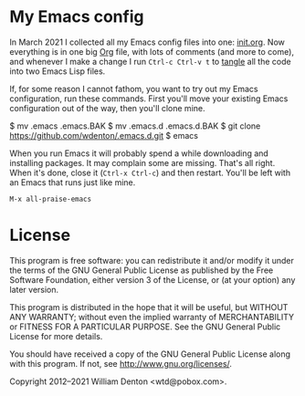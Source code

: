 * My Emacs config

In March 2021 I collected all my Emacs config files into one: [[https://github.com/wdenton/.emacs.d/blob/master/init.org][init.org]].  Now everything is in one big [[https://orgmode.org/][Org]] file, with lots of comments (and more to come), and whenever I make a change I run =Ctrl-c Ctrl-v t= to [[https://orgmode.org/manual/Extracting-Source-Code.html][tangle]] all the code into two Emacs Lisp files.

If, for some reason I cannot fathom, you want to try out my Emacs configuration, run these commands. First you'll move your existing Emacs configuration out of the way, then you'll clone mine.

    $ mv .emacs .emacs.BAK
	$ mv .emacs.d .emacs.d.BAK
	$ git clone https://github.com/wdenton/.emacs.d.git
	$ emacs

When you run Emacs it will probably spend a while downloading and installing packages. It may complain some are missing.  That's all right. When it's done, close it (=Ctrl-x Ctrl-c=) and then restart.  You'll be left with an Emacs that runs just like mine.

=M-x all-praise-emacs=

* License

This program is free software: you can redistribute it and/or modify it under the terms of the GNU General Public License as published by the Free Software Foundation, either version 3 of the License, or (at your option) any later version.

This program is distributed in the hope that it will be useful, but WITHOUT ANY WARRANTY; without even the implied warranty of MERCHANTABILITY or FITNESS FOR A PARTICULAR PURPOSE.  See the GNU General Public License for more details.

You should have received a copy of the GNU General Public License along with this program.  If not, see http://www.gnu.org/licenses/.

Copyright 2012–2021 William Denton <wtd@pobox.com>.

